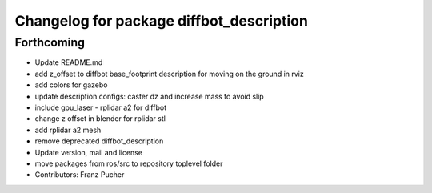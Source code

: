 ^^^^^^^^^^^^^^^^^^^^^^^^^^^^^^^^^^^^^^^^^
Changelog for package diffbot_description
^^^^^^^^^^^^^^^^^^^^^^^^^^^^^^^^^^^^^^^^^

Forthcoming
-----------
* Update README.md
* add z_offset to diffbot base_footprint description for moving on the ground in rviz
* add colors for gazebo
* update description configs: caster dz and increase mass to avoid slip
* include gpu_laser - rplidar a2 for diffbot
* change z offset in blender for rplidar stl
* add rplidar a2 mesh
* remove deprecated diffbot_description
* Update version, mail and license
* move packages from ros/src to repository toplevel folder
* Contributors: Franz Pucher
